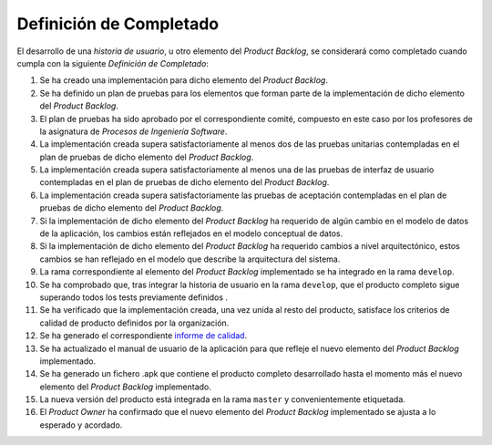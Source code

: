 ﻿===========================
 Definición de Completado
===========================

El desarrollo de una *historia de usuario*, u otro elemento del *Product Backlog*, se considerará como completado cuando cumpla con la siguiente *Definición de Completado*:

#. Se ha creado una implementación para dicho elemento del *Product Backlog*.
#. Se ha definido un plan de pruebas para los elementos que forman parte de la implementación de dicho elemento del *Product Backlog*.
#. El plan de pruebas ha sido aprobado por el correspondiente comité, compuesto en este caso por los profesores de la asignatura de *Procesos de Ingeniería Software*.
#. La implementación creada supera satisfactoriamente al menos dos de las pruebas unitarias contempladas en el plan de pruebas de dicho elemento del *Product Backlog*.
#. La implementación creada supera satisfactoriamente al menos una de las pruebas de interfaz de usuario contempladas en el plan de pruebas de dicho elemento del *Product Backlog*.
#. La implementación creada supera satisfactoriamente las pruebas de aceptación contempladas en el plan de pruebas de dicho elemento del *Product Backlog*.
#. Si la implementación de dicho elemento del *Product Backlog* ha requerido de algún cambio en el modelo de datos de la aplicación, los cambios están reflejados en el modelo conceptual de datos.
#. Si la implementación de dicho elemento del *Product Backlog* ha requerido cambios a nivel arquitectónico, estos cambios se han reflejado en el modelo que describe la arquitectura del sistema.
#. La rama correspondiente al elemento del *Product Backlog* implementado se ha integrado en la rama ``develop``.
#. Se ha comprobado que, tras integrar la historia de usuario en la rama ``develop``, que el producto completo sigue superando todos los tests previamente definidos .
#. Se ha verificado que la implementación creada, una vez unida al resto del producto, satisface los criterios de calidad de producto definidos por la organización.
#. Se ha generado el correspondiente `informe de calidad <../quality/index.html#informe-de-calidad>`_.
#. Se ha actualizado el manual de usuario de la aplicación para que refleje el nuevo elemento del *Product Backlog* implementado.
#. Se ha generado un fichero .apk  que contiene el producto completo desarrollado hasta el momento más el nuevo elemento del *Product Backlog* implementado.
#. La nueva versión del producto está integrada en la rama ``master`` y convenientemente etiquetada.
#. El *Product Owner* ha confirmado que el nuevo elemento del *Product Backlog* implementado se ajusta a lo esperado y acordado.

